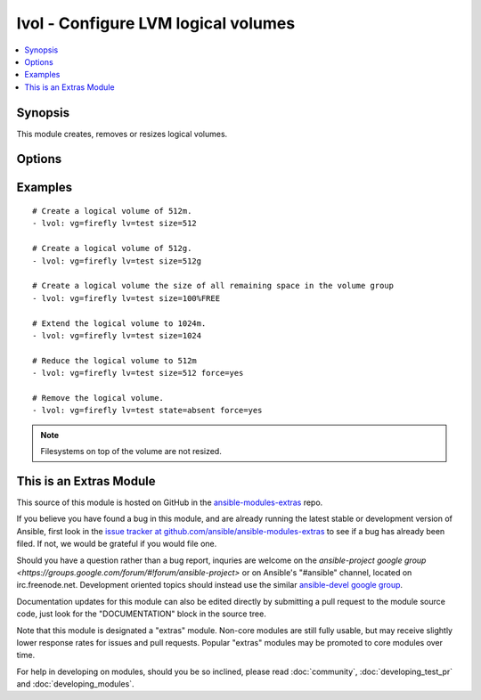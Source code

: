 .. _lvol:


lvol - Configure LVM logical volumes
++++++++++++++++++++++++++++++++++++

.. contents::
   :local:
   :depth: 1



Synopsis
--------

.. versionadded:: 1.1

This module creates, removes or resizes logical volumes.

Options
-------

.. raw:: html

    <table border=1 cellpadding=4>
    <tr>
    <th class="head">parameter</th>
    <th class="head">required</th>
    <th class="head">default</th>
    <th class="head">choices</th>
    <th class="head">comments</th>
    </tr>
            <tr>
    <td>force</td>
    <td>no</td>
    <td>no</td>
        <td><ul><li>yes</li><li>no</li></ul></td>
        <td>Shrink or remove operations of volumes requires this switch. Ensures that that filesystems get never corrupted/destroyed by mistake. (added in Ansible 1.5)</td>
    </tr>
            <tr>
    <td>lv</td>
    <td>yes</td>
    <td></td>
        <td><ul></ul></td>
        <td>The name of the logical volume.</td>
    </tr>
            <tr>
    <td>size</td>
    <td>no</td>
    <td></td>
        <td><ul></ul></td>
        <td>The size of the logical volume, according to lvcreate(8) --size, by default in megabytes or optionally with one of [bBsSkKmMgGtTpPeE] units; or according to lvcreate(8) --extents as a percentage of [VG|PVS|FREE]; resizing is not supported with percentages.</td>
    </tr>
            <tr>
    <td>state</td>
    <td>no</td>
    <td>present</td>
        <td><ul><li>present</li><li>absent</li></ul></td>
        <td>Control if the logical volume exists.</td>
    </tr>
            <tr>
    <td>vg</td>
    <td>yes</td>
    <td></td>
        <td><ul></ul></td>
        <td>The volume group this logical volume is part of.</td>
    </tr>
        </table>


Examples
--------

.. raw:: html

    <br/>


::

    # Create a logical volume of 512m.
    - lvol: vg=firefly lv=test size=512
    
    # Create a logical volume of 512g.
    - lvol: vg=firefly lv=test size=512g
    
    # Create a logical volume the size of all remaining space in the volume group
    - lvol: vg=firefly lv=test size=100%FREE
    
    # Extend the logical volume to 1024m.
    - lvol: vg=firefly lv=test size=1024
    
    # Reduce the logical volume to 512m
    - lvol: vg=firefly lv=test size=512 force=yes
    
    # Remove the logical volume.
    - lvol: vg=firefly lv=test state=absent force=yes

.. note:: Filesystems on top of the volume are not resized.


    
This is an Extras Module
------------------------

This source of this module is hosted on GitHub in the `ansible-modules-extras <http://github.com/ansible/ansible-modules-extras>`_ repo.
  
If you believe you have found a bug in this module, and are already running the latest stable or development version of Ansible, first look in the `issue tracker at github.com/ansible/ansible-modules-extras <http://github.com/ansible/ansible-modules-extras>`_ to see if a bug has already been filed.  If not, we would be grateful if you would file one.

Should you have a question rather than a bug report, inquries are welcome on the `ansible-project google group <https://groups.google.com/forum/#!forum/ansible-project>` or on Ansible's "#ansible" channel, located on irc.freenode.net.   Development oriented topics should instead use the similar `ansible-devel google group <https://groups.google.com/forum/#!forum/ansible-project>`_.

Documentation updates for this module can also be edited directly by submitting a pull request to the module source code, just look for the "DOCUMENTATION" block in the source tree.

Note that this module is designated a "extras" module.  Non-core modules are still fully usable, but may receive slightly lower response rates for issues and pull requests.
Popular "extras" modules may be promoted to core modules over time.

    
For help in developing on modules, should you be so inclined, please read :doc:`community`, :doc:`developing_test_pr` and :doc:`developing_modules`.

